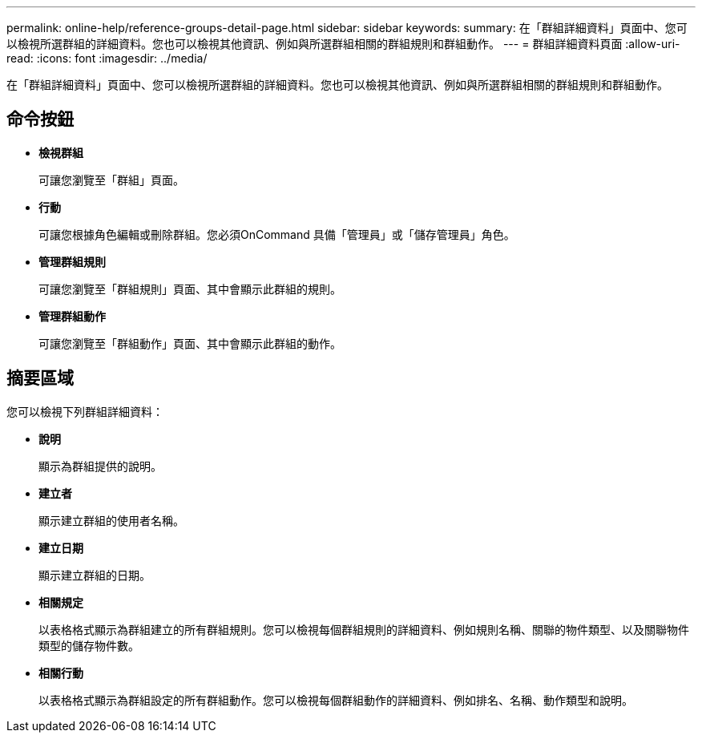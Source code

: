 ---
permalink: online-help/reference-groups-detail-page.html 
sidebar: sidebar 
keywords:  
summary: 在「群組詳細資料」頁面中、您可以檢視所選群組的詳細資料。您也可以檢視其他資訊、例如與所選群組相關的群組規則和群組動作。 
---
= 群組詳細資料頁面
:allow-uri-read: 
:icons: font
:imagesdir: ../media/


[role="lead"]
在「群組詳細資料」頁面中、您可以檢視所選群組的詳細資料。您也可以檢視其他資訊、例如與所選群組相關的群組規則和群組動作。



== 命令按鈕

* *檢視群組*
+
可讓您瀏覽至「群組」頁面。

* *行動*
+
可讓您根據角色編輯或刪除群組。您必須OnCommand 具備「管理員」或「儲存管理員」角色。

* *管理群組規則*
+
可讓您瀏覽至「群組規則」頁面、其中會顯示此群組的規則。

* *管理群組動作*
+
可讓您瀏覽至「群組動作」頁面、其中會顯示此群組的動作。





== 摘要區域

您可以檢視下列群組詳細資料：

* *說明*
+
顯示為群組提供的說明。

* *建立者*
+
顯示建立群組的使用者名稱。

* *建立日期*
+
顯示建立群組的日期。

* *相關規定*
+
以表格格式顯示為群組建立的所有群組規則。您可以檢視每個群組規則的詳細資料、例如規則名稱、關聯的物件類型、以及關聯物件類型的儲存物件數。

* *相關行動*
+
以表格格式顯示為群組設定的所有群組動作。您可以檢視每個群組動作的詳細資料、例如排名、名稱、動作類型和說明。


